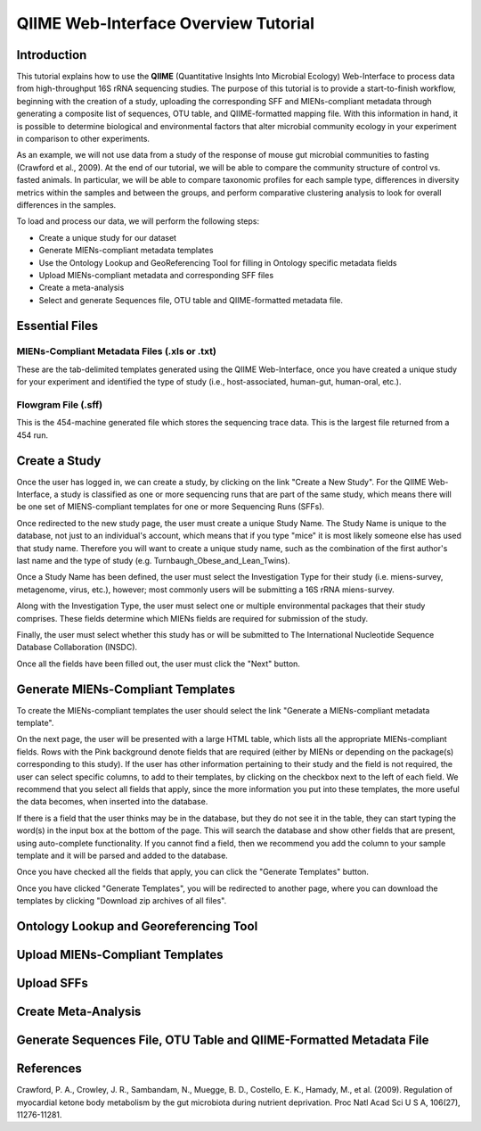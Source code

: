 .. _tutorial:

======================================
QIIME Web-Interface Overview Tutorial
======================================

Introduction
-------------
This tutorial explains how to use the **QIIME** (Quantitative Insights Into Microbial Ecology) Web-Interface to process data from high-throughput 16S rRNA sequencing studies. The purpose of this tutorial is to provide a start-to-finish workflow, beginning with the creation of a study, uploading the corresponding SFF and MIENs-compliant metadata through generating a composite list of sequences, OTU table, and QIIME-formatted mapping file. With this information in hand, it is possible to determine biological and environmental factors that alter microbial community ecology in your experiment in comparison to other experiments.

As an example, we will not use data from a study of the response of mouse gut microbial communities to fasting (Crawford et al., 2009). At the end of our tutorial, we will be able to compare the community structure of control vs. fasted animals. In particular, we will be able to compare taxonomic profiles for each sample type, differences in diversity metrics within the samples and between the groups, and perform comparative clustering analysis to look for overall differences in the samples.

To load and process our data, we will perform the following steps:

* Create a unique study for our dataset
* Generate MIENs-compliant metadata templates
* Use the Ontology Lookup and GeoReferencing Tool for filling in Ontology specific metadata fields
* Upload MIENs-compliant metadata and corresponding SFF files
* Create a meta-analysis
* Select and generate Sequences file, OTU table and QIIME-formatted metadata file.



Essential Files
-----------------

MIENs-Compliant Metadata Files (.xls or .txt)
^^^^^^^^^^^^^^^^^^^^^^^^^^^^^^^^^^^^^^^^^^^^^^^^^^^^^^^^^^^^^^^^^^^^^^^^^
These are the tab-delimited templates generated using the QIIME Web-Interface, once you have created a unique study for your experiment and identified the type of study (i.e., host-associated, human-gut, human-oral, etc.).

Flowgram File (.sff)
^^^^^^^^^^^^^^^^^^^^^^^^^^^^^^^^^^^^^^^^^^^^^^^^^^^^^^^^^^^^^^^^^^^^^^^^^
This is the 454-machine generated file which stores the sequencing trace data. This is the largest file returned from a 454 run.

Create a Study
---------------
Once the user has logged in, we can create a study, by clicking on the link "Create a New Study".  For the QIIME Web-Interface, a study is classified as one or more sequencing runs that are part of the same study, which means there will be one set of MIENS-compliant templates for one or more Sequencing Runs (SFFs).

.. image:: ../images/QWA_New_Study_1.png
    :align: center
    :width: 600 px
    
Once redirected to the new study page, the user must create a unique Study Name.  The Study Name is unique to the database, not just to an individual's account, which means that if you type "mice" it is most likely someone else has used that study name. Therefore you will want to create a unique study name, such as the combination of the first author's last name and the type of study (e.g. Turnbaugh_Obese_and_Lean_Twins).

.. image:: ../images/QWA_New_Study_2.png
    :align: center
    :width: 600 px
    
Once a Study Name has been defined, the user must select the Investigation Type for their study (i.e. miens-survey, metagenome, virus, etc.), however; most commonly users will be submitting a 16S rRNA miens-survey.

.. image:: ../images/QWA_New_Study_3.png
    :align: center
    :width: 600 px

Along with the Investigation Type, the user must select one or multiple environmental packages that their study comprises. These fields determine which MIENs fields are required for submission of the study.

.. image:: ../images/QWA_New_Study_4.png
    :align: center
    :width: 600 px

Finally, the user must select whether this study has or will be submitted to The International Nucleotide Sequence Database Collaboration (INSDC).

.. image:: ../images/QWA_New_Study_5.png
    :align: center
    :width: 600 px
    
Once all the fields have been filled out, the user must click the "Next" button.

.. image:: ../images/QWA_New_Study_6.png
    :align: center
    :width: 600 px

Generate MIENs-Compliant Templates
----------------------------------
To create the MIENs-compliant templates the user should select the link "Generate a MIENs-compliant metadata template".

.. image:: ../images/QWA_Generate_MIENs_1.png
    :align: center
    :width: 600 px

On the next page, the user will be presented with a large HTML table, which lists all the appropriate MIENs-compliant fields.  Rows with the Pink background denote fields that are required (either by MIENs or depending on the package(s) corresponding to this study).  If the user has other information pertaining to their study and the field is not required, the user can select specific columns, to add to their templates, by clicking on the checkbox next to the left of each field.  We recommend that you select all fields that apply, since the more information you put into these templates, the more useful the data becomes, when inserted into the database.

.. image:: ../images/QWA_Generate_MIENs_2.png
    :align: center
    :width: 700 px

If there is a field that the user thinks may be in the database, but they do not see it in the table, they can start typing the word(s) in the input box at the bottom of the page.  This will search the database and show other fields that are present, using auto-complete functionality.  If you cannot find a field, then we recommend you add the column to your sample template and it will be parsed and added to the database.

.. image:: ../images/QWA_Generate_MIENs_3.png
    :align: center
    :width: 700 px

Once you have checked all the fields that apply, you can click the "Generate Templates" button.

.. image:: ../images/QWA_Generate_MIENs_4.png
    :align: center
    :width: 700 px

Once you have clicked "Generate Templates", you will be redirected to another page, where you can download the templates by clicking "Download zip archives of all files".

.. image:: ../images/QWA_Generate_MIENs_5.png
    :align: center
    :width: 600 px
    
Ontology Lookup and Georeferencing Tool
---------------------------------------

.. image:: ../images/QWA_Ontology_Geo_1.png
    :align: center
    :width: 600 px
    
Upload MIENs-Compliant Templates 
-----------------------------------------

Upload SFFs
------------

.. image:: ../images/QWA_Upload_SFF_1.png
    :align: center
    :width: 600 px

.. image:: ../images/QWA_Upload_SFF_2.png
    :align: center
    :width: 600 px

.. image:: ../images/QWA_Upload_SFF_3.png
    :align: center
    :width: 600 px


Create Meta-Analysis
--------------------

Generate Sequences File, OTU Table and QIIME-Formatted Metadata File
---------------------------------------------------------------------





References
------------
Crawford, P. A., Crowley, J. R., Sambandam, N., Muegge, B. D., Costello, E. K., Hamady, M., et al. (2009). Regulation of myocardial ketone body metabolism by the gut microbiota during nutrient deprivation. Proc Natl Acad Sci U S A, 106(27), 11276-11281.

.. _Cytoscape: http://www.cytoscape.org/
.. _PyNAST: http://pynast.sourceforge.net/
.. _Unifrac: http://bmf2.colorado.edu/unifrac/index.psp
